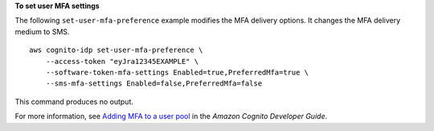 **To set user MFA settings**

The following ``set-user-mfa-preference`` example modifies the MFA delivery options. It changes the MFA delivery medium to SMS. ::

    aws cognito-idp set-user-mfa-preference \
        --access-token "eyJra12345EXAMPLE" \
        --software-token-mfa-settings Enabled=true,PreferredMfa=true \
        --sms-mfa-settings Enabled=false,PreferredMfa=false

This command produces no output.

For more information, see `Adding MFA to a user pool <https://docs.aws.amazon.com/cognito/latest/developerguide/user-pool-settings-mfa.html>`__ in the *Amazon Cognito Developer Guide*.
